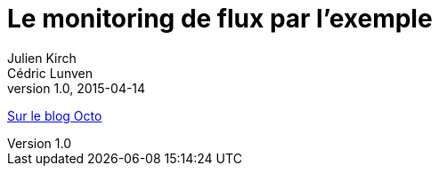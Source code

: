 = Le monitoring de flux par l'exemple
Julien Kirch; Cédric Lunven
v1.0, 2015-04-14
:article_description: Un exemple complet et documenté de monitoring d'un mini-système d'information combinant appels de services et envois de messages avec des modèles de code

link:https://blog.octo.com/le-monitoring-de-flux-par-lexemple/[Sur le blog Octo]
